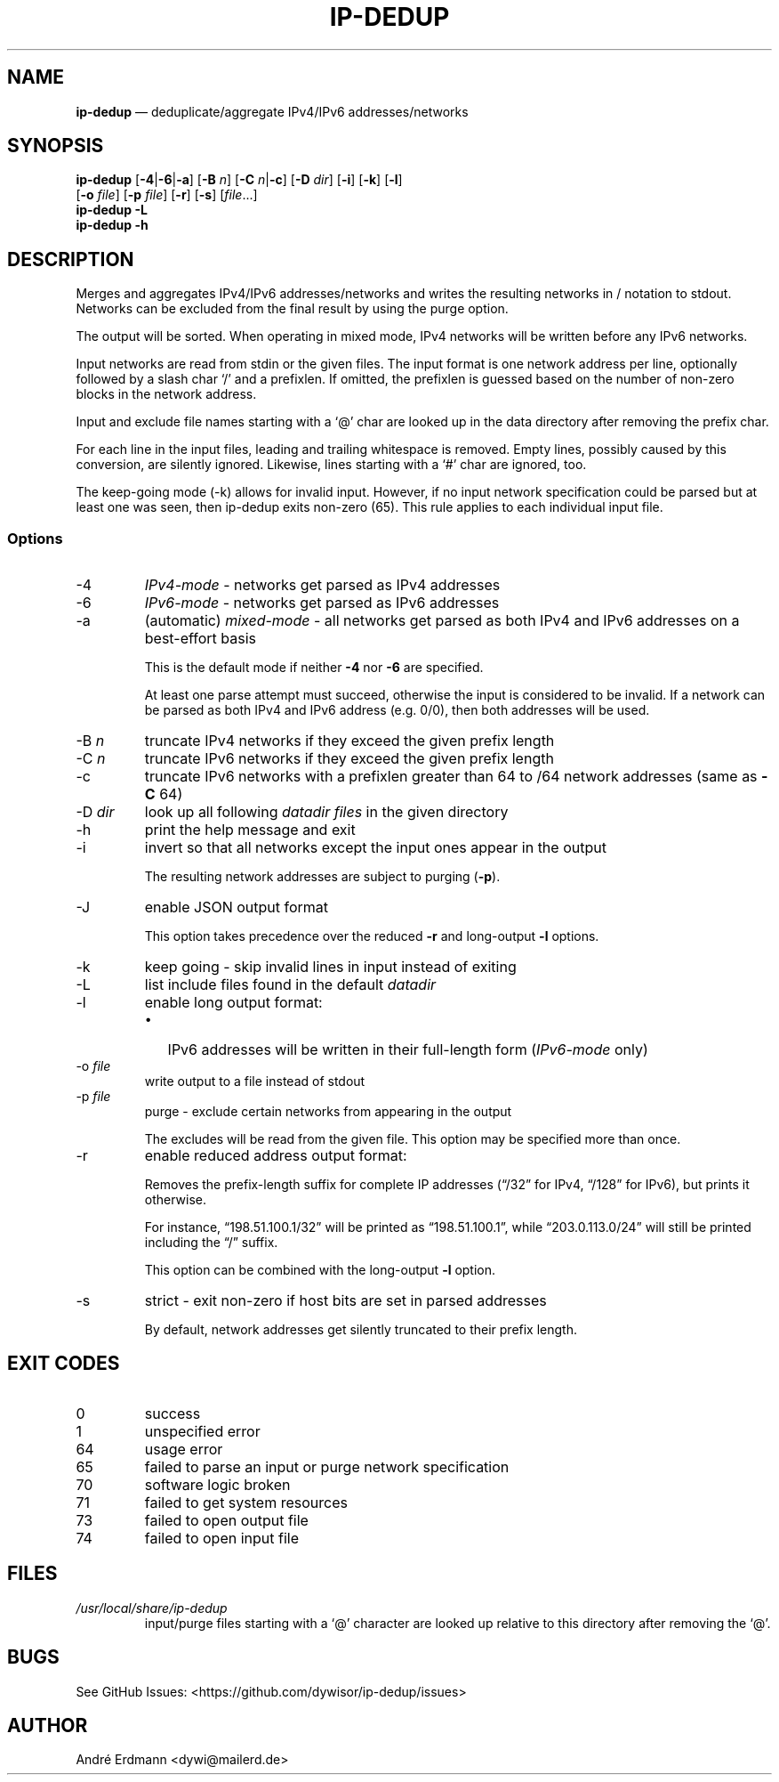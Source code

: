 .\" Automatically generated by Pandoc 2.9.2.1
.\"
.TH "IP-DEDUP" "1" "" "Version 0.10" "ip-dedup"
.hy
.SH NAME
.PP
\f[B]ip-dedup\f[R] \[em] deduplicate/aggregate IPv4/IPv6
addresses/networks
.SH SYNOPSIS
.PP
\f[B]ip-dedup\f[R] [\f[B]-4\f[R]|\f[B]-6\f[R]|\f[B]-a\f[R]]
[\f[B]-B\f[R] \f[I]n\f[R]] [\f[B]-C\f[R] \f[I]n\f[R]|\f[B]-c\f[R]]
[\f[B]-D\f[R] \f[I]dir\f[R]] [\f[B]-i\f[R]] [\f[B]-k\f[R]]
[\f[B]-l\f[R]]
.PD 0
.P
.PD
\ \ \ \ \ \ \ \ \ [\f[B]-o\f[R] \f[I]file\f[R]] [\f[B]-p\f[R]
\f[I]file\f[R]] [\f[B]-r\f[R]] [\f[B]-s\f[R]] [\f[I]file\f[R]\&...]
.PD 0
.P
.PD
\f[B]ip-dedup\f[R] \f[B]-L\f[R]
.PD 0
.P
.PD
\f[B]ip-dedup\f[R] \f[B]-h\f[R]
.SH DESCRIPTION
.PP
Merges and aggregates IPv4/IPv6 addresses/networks and writes the
resulting networks in / notation to stdout.
Networks can be excluded from the final result by using the purge
option.
.PP
The output will be sorted.
When operating in mixed mode, IPv4 networks will be written before any
IPv6 networks.
.PP
Input networks are read from stdin or the given files.
The input format is one network address per line, optionally followed by
a slash char `/' and a prefixlen.
If omitted, the prefixlen is guessed based on the number of non-zero
blocks in the network address.
.PP
Input and exclude file names starting with a `\[at]' char are looked up
in the data directory after removing the prefix char.
.PP
For each line in the input files, leading and trailing whitespace is
removed.
Empty lines, possibly caused by this conversion, are silently ignored.
Likewise, lines starting with a `#' char are ignored, too.
.PP
The keep-going mode (-k) allows for invalid input.
However, if no input network specification could be parsed but at least
one was seen, then ip-dedup exits non-zero (65).
This rule applies to each individual input file.
.SS Options
.TP
-4
\f[I]IPv4-mode\f[R] - networks get parsed as IPv4 addresses
.TP
-6
\f[I]IPv6-mode\f[R] - networks get parsed as IPv6 addresses
.TP
-a
(automatic) \f[I]mixed-mode\f[R] - all networks get parsed as both IPv4
and IPv6 addresses on a best-effort basis
.RS
.PP
This is the default mode if neither \f[B]-4\f[R] nor \f[B]-6\f[R] are
specified.
.PP
At least one parse attempt must succeed, otherwise the input is
considered to be invalid.
If a network can be parsed as both IPv4 and IPv6 address (e.g.\ 0/0),
then both addresses will be used.
.RE
.TP
-B \f[I]n\f[R]
truncate IPv4 networks if they exceed the given prefix length
.TP
-C \f[I]n\f[R]
truncate IPv6 networks if they exceed the given prefix length
.TP
-c
truncate IPv6 networks with a prefixlen greater than 64 to /64 network
addresses (same as \f[B]-C\f[R] 64)
.TP
-D \f[I]dir\f[R]
look up all following \f[I]datadir files\f[R] in the given directory
.TP
-h
print the help message and exit
.TP
-i
invert so that all networks except the input ones appear in the output
.RS
.PP
The resulting network addresses are subject to purging (\f[B]-p\f[R]).
.RE
.TP
-J
enable JSON output format
.RS
.PP
This option takes precedence over the reduced \f[B]-r\f[R] and
long-output \f[B]-l\f[R] options.
.RE
.TP
-k
keep going - skip invalid lines in input instead of exiting
.TP
-L
list include files found in the default \f[I]datadir\f[R]
.TP
-l
enable long output format:
.RS
.IP \[bu] 2
IPv6 addresses will be written in their full-length form
(\f[I]IPv6-mode\f[R] only)
.RE
.TP
-o \f[I]file\f[R]
write output to a file instead of stdout
.TP
-p \f[I]file\f[R]
purge - exclude certain networks from appearing in the output
.RS
.PP
The excludes will be read from the given file.
This option may be specified more than once.
.RE
.TP
-r
enable reduced address output format:
.RS
.PP
Removes the prefix-length suffix for complete IP addresses
(\[lq]/32\[rq] for IPv4, \[lq]/128\[rq] for IPv6), but prints it
otherwise.
.PP
For instance, \[lq]198.51.100.1/32\[rq] will be printed as
\[lq]198.51.100.1\[rq], while \[lq]203.0.113.0/24\[rq] will still be
printed including the \[lq]/\[rq] suffix.
.PP
This option can be combined with the long-output \f[B]-l\f[R] option.
.RE
.TP
-s
strict - exit non-zero if host bits are set in parsed addresses
.RS
.PP
By default, network addresses get silently truncated to their prefix
length.
.RE
.SH EXIT CODES
.TP
0
success
.TP
1
unspecified error
.TP
64
usage error
.TP
65
failed to parse an input or purge network specification
.TP
70
software logic broken
.TP
71
failed to get system resources
.TP
73
failed to open output file
.TP
74
failed to open input file
.SH FILES
.TP
\f[I]/usr/local/share/ip-dedup\f[R]
input/purge files starting with a `\[at]' character are looked up
relative to this directory after removing the `\[at]'.
.SH BUGS
.PP
See GitHub Issues: <https://github.com/dywisor/ip-dedup/issues>
.SH AUTHOR
.PP
Andr\['e] Erdmann <dywi@mailerd.de>
